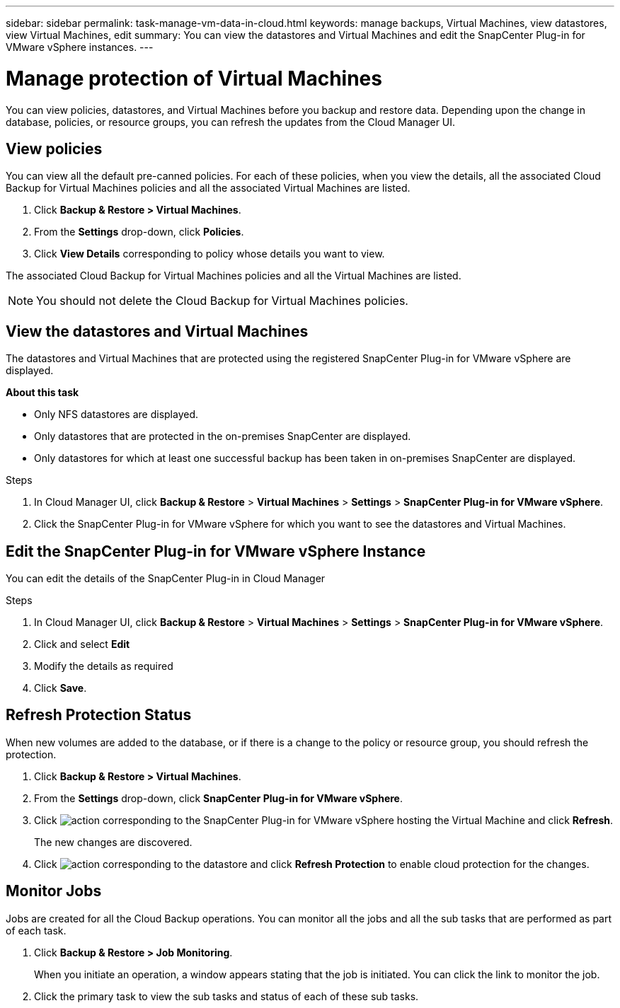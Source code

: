 ---
sidebar: sidebar
permalink: task-manage-vm-data-in-cloud.html
keywords: manage backups, Virtual Machines, view datastores, view Virtual Machines, edit
summary: You can view the datastores and Virtual Machines and edit the SnapCenter Plug-in for VMware vSphere instances.
---

= Manage protection of Virtual Machines
:hardbreaks:
:nofooter:
:icons: font
:linkattrs:
:imagesdir: ./media/

[.lead]
You can view policies, datastores, and Virtual Machines before you backup and restore data. Depending upon the change in database, policies, or resource groups, you can refresh the updates from the Cloud Manager UI.

== View policies
You can view all the default pre-canned policies. For each of these policies, when you view the details, all the associated Cloud Backup for Virtual Machines policies and all the associated Virtual Machines are listed.

. Click *Backup & Restore > Virtual Machines*.
. From the *Settings* drop-down, click *Policies*.
. Click *View Details* corresponding to policy whose details you want to view.

The associated Cloud Backup for Virtual Machines policies and all the Virtual Machines are listed.

NOTE: You should not delete the Cloud Backup for Virtual Machines policies.

== View the datastores and Virtual Machines
The datastores and Virtual Machines that are protected using the registered SnapCenter Plug-in for VMware vSphere are displayed.

*About this task*

•	Only NFS datastores are displayed.
•	Only datastores that are protected in the on-premises SnapCenter are displayed.
•	Only datastores for which at least one successful backup has been taken in on-premises SnapCenter are displayed.

.Steps

. In Cloud Manager UI, click *Backup & Restore* > *Virtual Machines* > *Settings* > *SnapCenter Plug-in for VMware vSphere*.
. Click the SnapCenter Plug-in for VMware vSphere for which you want to see the datastores and Virtual Machines.

== Edit the SnapCenter Plug-in for VMware vSphere Instance
You can edit the details of the SnapCenter Plug-in in Cloud Manager

.Steps

. In Cloud Manager UI, click *Backup & Restore* > *Virtual Machines* > *Settings* > *SnapCenter Plug-in for VMware vSphere*.
. Click and select *Edit*
. Modify the details as required
. Click *Save*.

== Refresh Protection Status
When new volumes are added to the database, or if there is a change to the policy or resource group, you should refresh the protection.

. Click *Backup & Restore > Virtual Machines*.
. From the *Settings* drop-down, click *SnapCenter Plug-in for VMware vSphere*.
. Click image:icon-action.png[action] corresponding to the SnapCenter Plug-in for VMware vSphere hosting the Virtual Machine and click *Refresh*.
+
The new changes are discovered.
. Click image:icon-action.png[action] corresponding to the datastore and click *Refresh Protection* to enable cloud protection for the changes.

== Monitor Jobs
Jobs are created for all the Cloud Backup operations. You can monitor all the jobs and all the sub tasks that are performed as part of each task.

. Click *Backup & Restore > Job Monitoring*.
+
When you initiate an operation, a window appears stating that the job is initiated. You can click the link to monitor the job.

. Click the primary task to view the sub tasks and status of each of these sub tasks.
